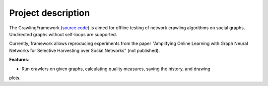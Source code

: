 ===================
Project description
===================


The CrawlingFramework (`source code <https://github.com/crawling-framework/crawling-framework.github.io>`_) is aimed for offline testing of network crawling algorithms on social graphs. 
Undirected graphs without self-loops are supported.

Currently, framework allows reproducing experiments from the paper "Amplifying Online Learning with 
Graph Neural Networks for Selective Harvesting over Social Networks" (not published).

**Features**:

* Run crawlers on given graphs, calculating quality measures, saving the history, and drawing 
plots.

